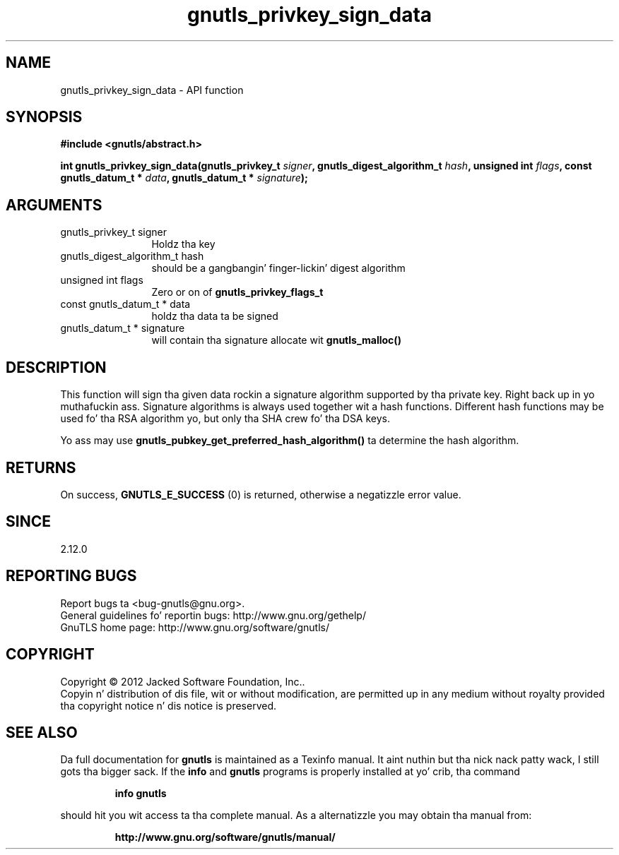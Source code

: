 .\" DO NOT MODIFY THIS FILE!  Dat shiznit was generated by gdoc.
.TH "gnutls_privkey_sign_data" 3 "3.1.15" "gnutls" "gnutls"
.SH NAME
gnutls_privkey_sign_data \- API function
.SH SYNOPSIS
.B #include <gnutls/abstract.h>
.sp
.BI "int gnutls_privkey_sign_data(gnutls_privkey_t " signer ", gnutls_digest_algorithm_t " hash ", unsigned int " flags ", const gnutls_datum_t * " data ", gnutls_datum_t * " signature ");"
.SH ARGUMENTS
.IP "gnutls_privkey_t signer" 12
Holdz tha key
.IP "gnutls_digest_algorithm_t hash" 12
should be a gangbangin' finger-lickin' digest algorithm
.IP "unsigned int flags" 12
Zero or on of \fBgnutls_privkey_flags_t\fP
.IP "const gnutls_datum_t * data" 12
holdz tha data ta be signed
.IP "gnutls_datum_t * signature" 12
will contain tha signature allocate wit \fBgnutls_malloc()\fP
.SH "DESCRIPTION"
This function will sign tha given data rockin a signature algorithm
supported by tha private key. Right back up in yo muthafuckin ass. Signature algorithms is always used
together wit a hash functions.  Different hash functions may be
used fo' tha RSA algorithm yo, but only tha SHA crew fo' tha DSA keys.

Yo ass may use \fBgnutls_pubkey_get_preferred_hash_algorithm()\fP ta determine
the hash algorithm.
.SH "RETURNS"
On success, \fBGNUTLS_E_SUCCESS\fP (0) is returned, otherwise a
negatizzle error value.
.SH "SINCE"
2.12.0
.SH "REPORTING BUGS"
Report bugs ta <bug-gnutls@gnu.org>.
.br
General guidelines fo' reportin bugs: http://www.gnu.org/gethelp/
.br
GnuTLS home page: http://www.gnu.org/software/gnutls/

.SH COPYRIGHT
Copyright \(co 2012 Jacked Software Foundation, Inc..
.br
Copyin n' distribution of dis file, wit or without modification,
are permitted up in any medium without royalty provided tha copyright
notice n' dis notice is preserved.
.SH "SEE ALSO"
Da full documentation for
.B gnutls
is maintained as a Texinfo manual. It aint nuthin but tha nick nack patty wack, I still gots tha bigger sack.  If the
.B info
and
.B gnutls
programs is properly installed at yo' crib, tha command
.IP
.B info gnutls
.PP
should hit you wit access ta tha complete manual.
As a alternatizzle you may obtain tha manual from:
.IP
.B http://www.gnu.org/software/gnutls/manual/
.PP
